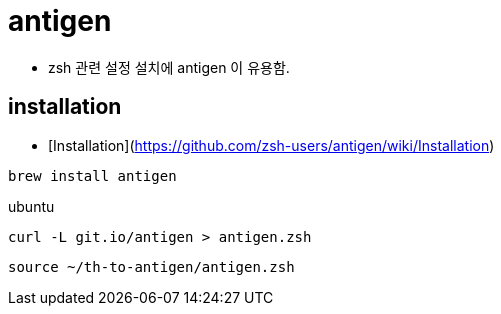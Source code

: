 = antigen

* zsh 관련 설정 설치에 antigen 이 유용함.

== installation
* [Installation](https://github.com/zsh-users/antigen/wiki/Installation)

[source]
----
brew install antigen
----

ubuntu

[source]
----
curl -L git.io/antigen > antigen.zsh
----

[source]
----
source ~/th-to-antigen/antigen.zsh
----
